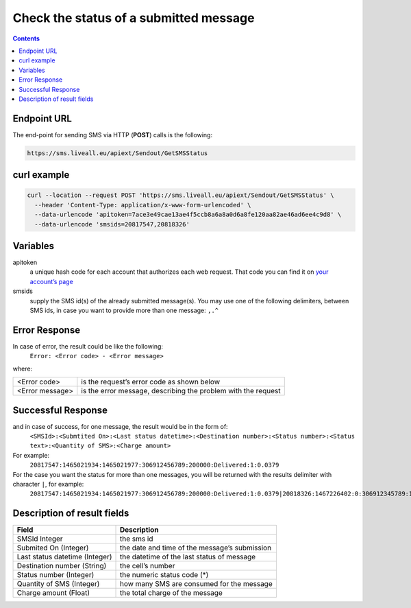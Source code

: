 Check the status of a submitted message
=======================================

.. contents:: Contents
  :local:
  :backlinks: none

Endpoint URL
------------

The end-point for sending SMS via HTTP (**POST**) calls is the following:

.. code:: flatline

  https://sms.liveall.eu/apiext/Sendout/GetSMSStatus


curl example
------------

.. code:: flatline

  curl --location --request POST 'https://sms.liveall.eu/apiext/Sendout/GetSMSStatus' \
    --header 'Content-Type: application/x-www-form-urlencoded' \
    --data-urlencode 'apitoken=7ace3e49cae13ae4f5ccb8a6a8a0d6a8fe120aa82ae46ad6ee4c9d8' \
    --data-urlencode 'smsids=20817547,20818326'


Variables
---------

apitoken
   a unique hash code for each account that authorizes each web request. That code you can find it on `your account’s page`_

smsids
   supply the SMS id(s) of the already submitted message(s). You may use one of the following delimiters, between SMS ids, in case you want to provide more than one message: ``,.^``


Error Response
--------------

In case of error, the result could be like the following:
   ``Error: <Error code> - <Error message>``

where:

===============   ==============
<Error code>      is the request’s error code as shown below
<Error message>   is the error message, describing the problem with the request
===============   ==============

Successful Response
-------------------

and in case of success, for one message, the result would be in the form of:
   ``<SMSId>:<Submtited On>:<Last status datetime>:<Destination number>:<Status number>:<Status text>:<Quantity of SMS>:<Charge amount>``

For example:
   ``20817547:1465021934:1465021977:306912456789:200000:Delivered:1:0.0379``

For the case you want the status for more than one messages, you will be returned with the results delimiter with character ``|``, for example:
   ``20817547:1465021934:1465021977:306912456789:200000:Delivered:1:0.0379|20818326:1467226402:0:306912345789:100007:Queued:1:0``

Description of result fields
----------------------------

==============================   ===========
Field	                           Description
==============================   ===========
SMSId Integer                    the sms id
Submited On (Integer)	         the date and time of the message’s submission
Last status datetime (Integer)   the datetime of the last status of message
Destination number (String)	   the cell’s number
Status number (Integer)          the numeric status code (*)
Quantity of SMS (Integer)	      how many SMS are consumed for the message
Charge amount (Float)	         the total charge of the message
==============================   ===========

.. _`your account’s page`: https://www.liveall.eu/user
